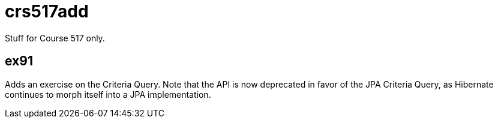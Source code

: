 = crs517add
Stuff for Course 517 only.

== ex91

Adds an exercise on the Criteria Query. Note that the API is now deprecated in favor of the JPA Criteria Query, as Hibernate
continues to morph itself into a JPA implementation.
